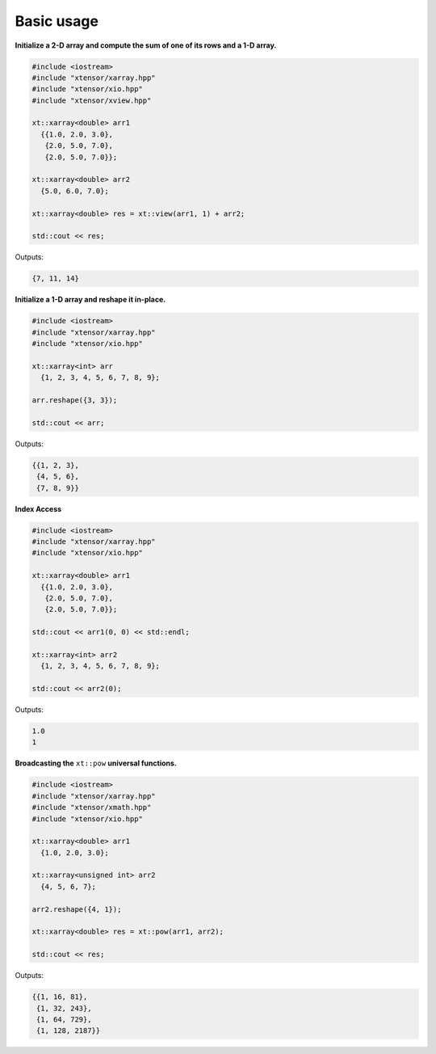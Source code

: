 .. Copyright (c) 2016, Johan Mabille, Sylvain Corlay and Wolf Vollprecht

   Distributed under the terms of the BSD 3-Clause License.

   The full license is in the file LICENSE, distributed with this software.

Basic usage
===========

**Initialize a 2-D array and compute the sum of one of its rows and a 1-D array.**

.. code::

    #include <iostream>
    #include "xtensor/xarray.hpp"
    #include "xtensor/xio.hpp"
    #include "xtensor/xview.hpp"

    xt::xarray<double> arr1
      {{1.0, 2.0, 3.0},
       {2.0, 5.0, 7.0},
       {2.0, 5.0, 7.0}};

    xt::xarray<double> arr2
      {5.0, 6.0, 7.0};

    xt::xarray<double> res = xt::view(arr1, 1) + arr2;

    std::cout << res;

Outputs:

.. code::

   {7, 11, 14}

**Initialize a 1-D array and reshape it in-place.**

.. code::

    #include <iostream>
    #include "xtensor/xarray.hpp"
    #include "xtensor/xio.hpp"

    xt::xarray<int> arr
      {1, 2, 3, 4, 5, 6, 7, 8, 9};

    arr.reshape({3, 3});

    std::cout << arr;

Outputs:

.. code::

    {{1, 2, 3},
     {4, 5, 6},
     {7, 8, 9}}

**Index Access**

.. code::

    #include <iostream>
    #include "xtensor/xarray.hpp"
    #include "xtensor/xio.hpp"

    xt::xarray<double> arr1
      {{1.0, 2.0, 3.0},
       {2.0, 5.0, 7.0},
       {2.0, 5.0, 7.0}};
    
    std::cout << arr1(0, 0) << std::endl;

    xt::xarray<int> arr2
      {1, 2, 3, 4, 5, 6, 7, 8, 9};

    std::cout << arr2(0);

Outputs:

.. code::

    1.0
    1
     
**Broadcasting the** ``xt::pow`` **universal functions.**

.. code::

    #include <iostream>
    #include "xtensor/xarray.hpp"
    #include "xtensor/xmath.hpp"
    #include "xtensor/xio.hpp"

    xt::xarray<double> arr1
      {1.0, 2.0, 3.0};

    xt::xarray<unsigned int> arr2
      {4, 5, 6, 7};

    arr2.reshape({4, 1});

    xt::xarray<double> res = xt::pow(arr1, arr2);

    std::cout << res;

Outputs:

.. code::

    {{1, 16, 81},
     {1, 32, 243},
     {1, 64, 729},
     {1, 128, 2187}}

